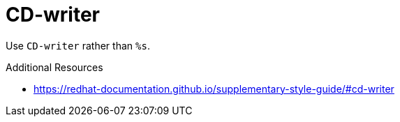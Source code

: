 :navtitle: CD-writer
:keywords: reference, rule, CD-writer

= CD-writer

Use `CD-writer` rather than `%s`.

.Additional Resources

* link:https://redhat-documentation.github.io/supplementary-style-guide/#cd-writer[]

